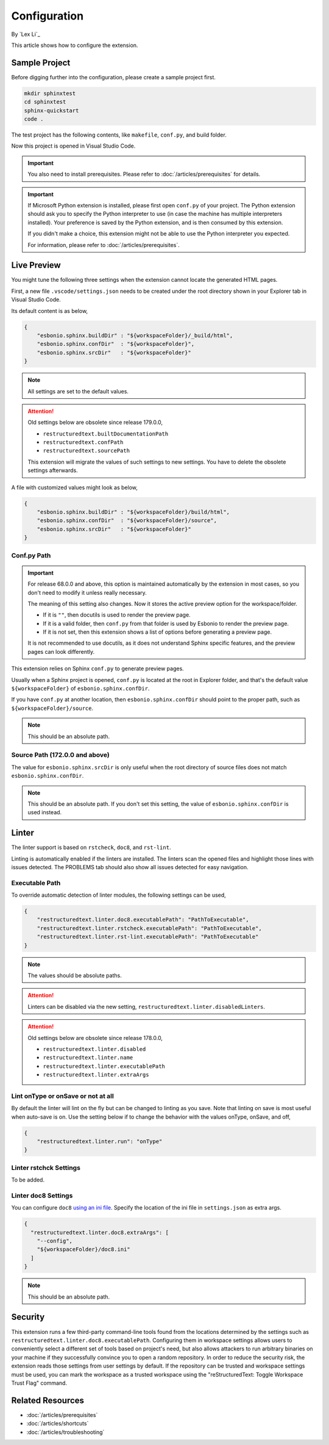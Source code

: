 Configuration
=============

By `Lex Li`_

This article shows how to configure the extension.

Sample Project
--------------
Before digging further into the configuration, please create a sample project
first.

.. code-block:: text

    mkdir sphinxtest
    cd sphinxtest
    sphinx-quickstart
    code .

The test project has the following contents, like ``makefile``, ``conf.py``,
and build folder.

Now this project is opened in Visual Studio Code.

.. important:: You also need to install prerequisites. Please refer to
   :doc:`/articles/prerequisites` for details.

.. important:: If Microsoft Python extension is installed, please first open
   ``conf.py`` of your project. The Python extension should ask you to specify
   the Python interpreter to use (in case the machine has multiple interpreters
   installed). Your preference is saved by the Python extension, and is then
   consumed by this extension.

   If you didn't make a choice, this extension might not be able to use the
   Python interpreter you expected.

   For information, please refer to :doc:`/articles/prerequisites`.

Live Preview
------------
You might tune the following three settings when the extension cannot locate
the generated HTML pages.

First, a new file ``.vscode/settings.json`` needs to be created under the root
directory shown in your Explorer tab in Visual Studio Code.

Its default content is as below,

.. code-block:: json

    {
        "esbonio.sphinx.buildDir" : "${workspaceFolder}/_build/html",
        "esbonio.sphinx.confDir"  : "${workspaceFolder}",
        "esbonio.sphinx.srcDir"   : "${workspaceFolder}"
    }

.. note:: All settings are set to the default values.

.. attention:: Old settings below are obsolete since release 179.0.0,

   * ``restructuredtext.builtDocumentationPath``
   * ``restructuredtext.confPath``
   * ``restructuredtext.sourcePath``

   This extension will migrate the values of such settings to new settings.
   You have to delete the obsolete settings afterwards. 

A file with customized values might look as below,

.. code-block:: json

    {
        "esbonio.sphinx.buildDir" : "${workspaceFolder}/build/html",
        "esbonio.sphinx.confDir"  : "${workspaceFolder}/source",
        "esbonio.sphinx.srcDir"   : "${workspaceFolder}"
    }

Conf.py Path
::::::::::::
.. important:: For release 68.0.0 and above, this option is maintained
   automatically by the extension in most cases, so you don't need to modify it
   unless really necessary.

   The meaning of this setting also changes. Now it stores the active preview
   option for the workspace/folder.

   * If it is ``""``, then docutils is used to render the preview page.
   * If it is a valid folder, then ``conf.py`` from that folder is used by
     Esbonio to render the preview page.
   * If it is not set, then this extension shows a list of options before
     generating a preview page.

   It is not recommended to use docutils, as it does not understand Sphinx
   specific features, and the preview pages can look differently.

This extension relies on Sphinx ``conf.py`` to generate preview pages.

Usually when a Sphinx project is opened, ``conf.py`` is located at the root in
Explorer folder, and that's the default value ``${workspaceFolder}`` of
``esbonio.sphinx.confDir``.

If you have ``conf.py`` at another location, then ``esbonio.sphinx.confDir``
should point to the proper path, such as ``${workspaceFolder}/source``.

.. note:: This should be an absolute path.

Source Path (172.0.0 and above)
::::::::::::::::::::::::::::::::::
The value for ``esbonio.sphinx.srcDir`` is only useful when the root directory
of source files does not match ``esbonio.sphinx.confDir``.

.. note:: This should be an absolute path.
   If you don't set this setting, the value of ``esbonio.sphinx.confDir`` is
   used instead.

Linter
------
The linter support is based on ``rstcheck``, ``doc8``, and ``rst-lint``.

Linting is automatically enabled if the linters are installed. The linters
scan the opened files and highlight those lines with issues detected. The
PROBLEMS tab should also show all issues detected for easy navigation.

Executable Path
:::::::::::::::
To override automatic detection of linter modules, the following settings can
be used,

.. code-block:: json

    {
        "restructuredtext.linter.doc8.executablePath": "PathToExecutable",
        "restructuredtext.linter.rstcheck.executablePath": "PathToExecutable",
        "restructuredtext.linter.rst-lint.executablePath": "PathToExecutable"
    }

.. note:: The values should be absolute paths.

.. attention:: Linters can be disabled via the new setting,
   ``restructuredtext.linter.disabledLinters``.

.. attention:: Old settings below are obsolete since release 178.0.0,

   * ``restructuredtext.linter.disabled``
   * ``restructuredtext.linter.name``
   * ``restructuredtext.linter.executablePath``
   * ``restructuredtext.linter.extraArgs``

Lint onType or onSave or not at all
:::::::::::::::::::::::::::::::::::
By default the linter will lint on the fly but can be changed to linting as
you save. Note that linting on save is most useful when auto-save is on. Use
the setting below if to change the behavior with the values onType, onSave,
and off,

.. code-block:: json

    {
        "restructuredtext.linter.run": "onType"
    }

Linter rstchck Settings
:::::::::::::::::::::::
To be added.

Linter doc8 Settings
::::::::::::::::::::
You can configure ``doc8`` `using an ini file <https://github.com/openstack/doc8#ini-file-usage>`_.
Specify the location of the ini file in ``settings.json`` as extra args.

.. code-block:: json

    {
      "restructuredtext.linter.doc8.extraArgs": [
        "--config",
        "${workspaceFolder}/doc8.ini"
      ]
    }

.. note:: This should be an absolute path.

Security
--------
This extension runs a few third-party command-line tools found from the
locations determined by the settings such as
``restructuredtext.linter.doc8.executablePath``. Configuring them in workspace
settings allows users to conveniently select a different set of tools based on
project's need, but also allows attackers to run arbitrary binaries on your
machine if they successfully convince you to open a random repository. In order
to reduce the security risk, the extension reads those settings from user
settings by default. If the repository can be trusted and workspace settings
must be used, you can mark the workspace as a trusted workspace using the
"reStructuredText: Toggle Workspace Trust Flag" command.

Related Resources
-----------------

- :doc:`/articles/prerequisites`
- :doc:`/articles/shortcuts`
- :doc:`/articles/troubleshooting`
